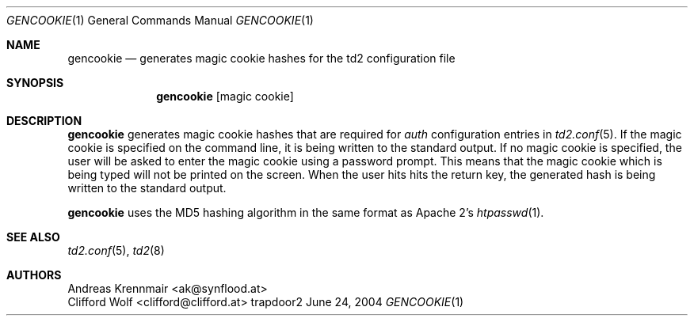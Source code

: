.\" (c) 2004 Andreas Krennmair <ak@synflood.at>
.\" groff_man sucks, that's why I use groff_mdoc
.Dd June 24, 2004
.Dt GENCOOKIE 1
.Os trapdoor2
.Sh NAME
.Nm gencookie
.Nd generates magic cookie hashes for the td2 configuration file
.Sh SYNOPSIS
.Nm
.Op magic cookie
.Sh DESCRIPTION
.Nm
generates magic cookie hashes that are required for
.Em auth
configuration entries in
.Xr td2.conf 5 .
If the magic cookie is specified on the command line, it is being written
to the standard output. If no magic cookie is specified, the user will
be asked to enter the magic cookie using a password prompt. This means
that the magic cookie which is being typed will not be printed on the
screen. When the user hits hits the return key, the generated hash is
being written to the standard output.
.Pp
.Nm
uses the MD5 hashing algorithm in the same format as Apache 2's
.Xr htpasswd 1 .
.Sh SEE ALSO
.Xr td2.conf 5 ,
.Xr td2 8
.Sh AUTHORS
.An "Andreas Krennmair" Aq ak@synflood.at
.An "Clifford Wolf" Aq clifford@clifford.at
